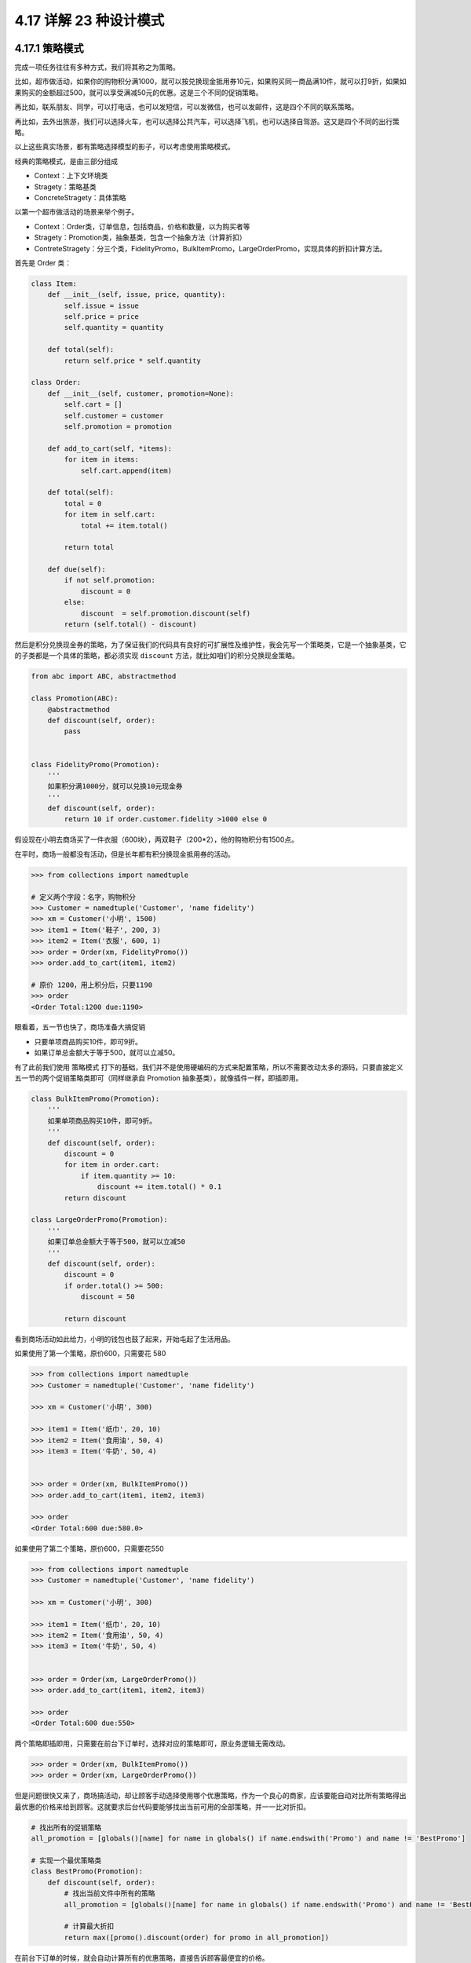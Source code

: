 4.17 详解 23 种设计模式
=======================

4.17.1 策略模式
---------------

完成一项任务往往有多种方式，我们将其称之为策略。

比如，超市做活动，如果你的购物积分满1000，就可以按兑换现金抵用券10元，如果购买同一商品满10件，就可以打9折，如果如果购买的金额超过500，就可以享受满减50元的优惠。这是三个不同的促销策略。

再比如，联系朋友、同学，可以打电话，也可以发短信，可以发微信，也可以发邮件，这是四个不同的联系策略。

再比如，去外出旅游，我们可以选择火车，也可以选择公共汽车，可以选择飞机，也可以选择自驾游。这又是四个不同的出行策略。

以上这些真实场景，都有策略选择模型的影子，可以考虑使用策略模式。

经典的策略模式，是由三部分组成

-  Context：上下文环境类
-  Stragety：策略基类
-  ConcreteStragety：具体策略

|image0|

以第一个超市做活动的场景来举个例子。

-  Context：Order类，订单信息，包括商品，价格和数量，以为购买者等
-  Stragety：Promotion类，抽象基类，包含一个抽象方法（计算折扣）
-  ContreteStragety：分三个类，FidelityPromo，BulkItemPromo，LargeOrderPromo，实现具体的折扣计算方法。

首先是 Order 类：

.. code:: python

   class Item:
       def __init__(self, issue, price, quantity):
           self.issue = issue
           self.price = price
           self.quantity = quantity

       def total(self):
           return self.price * self.quantity

   class Order:
       def __init__(self, customer, promotion=None):
           self.cart = []
           self.customer = customer
           self.promotion = promotion

       def add_to_cart(self, *items):
           for item in items:
               self.cart.append(item)

       def total(self):
           total = 0
           for item in self.cart:
               total += item.total()

           return total

       def due(self):
           if not self.promotion:
               discount = 0
           else:
               discount  = self.promotion.discount(self)
           return (self.total() - discount)

然后是积分兑换现金券的策略，为了保证我们的代码具有良好的可扩展性及维护性，我会先写一个策略类，它是一个抽象基类，它的子类都是一个具体的策略，都必须实现
``discount`` 方法，就比如咱们的积分兑换现金策略。

.. code:: python

   from abc import ABC, abstractmethod

   class Promotion(ABC):
       @abstractmethod
       def discount(self, order):
           pass


   class FidelityPromo(Promotion):
       '''
       如果积分满1000分，就可以兑换10元现金券
       '''
       def discount(self, order):
           return 10 if order.customer.fidelity >1000 else 0

假设现在小明去商场买了一件衣服（600块），两双鞋子（200*2），他的购物积分有1500点。

在平时，商场一般都没有活动，但是长年都有积分换现金抵用券的活动。

.. code:: python

   >>> from collections import namedtuple

   # 定义两个字段：名字，购物积分
   >>> Customer = namedtuple('Customer', 'name fidelity')
   >>> xm = Customer('小明', 1500)
   >>> item1 = Item('鞋子', 200, 3)
   >>> item2 = Item('衣服', 600, 1)
   >>> order = Order(xm, FidelityPromo())
   >>> order.add_to_cart(item1, item2)

   # 原价 1200，用上积分后，只要1190
   >>> order
   <Order Total:1200 due:1190>

眼看着，五一节也快了，商场准备大搞促销

-  只要单项商品购买10件，即可9折。
-  如果订单总金额大于等于500，就可以立减50。

有了此前我们使用 ``策略模式``
打下的基础，我们并不是使用硬编码的方式来配置策略，所以不需要改动太多的源码，只要直接定义五一节的两个促销策略类即可（同样继承自
Promotion 抽象基类），就像插件一样，即插即用。

.. code:: python

   class BulkItemPromo(Promotion):
       '''
       如果单项商品购买10件，即可9折。
       '''
       def discount(self, order):
           discount = 0
           for item in order.cart:
               if item.quantity >= 10:
                   discount += item.total() * 0.1
           return discount

   class LargeOrderPromo(Promotion):
       '''
       如果订单总金额大于等于500，就可以立减50
       '''
       def discount(self, order):
           discount = 0
           if order.total() >= 500:
               discount = 50

           return discount

看到商场活动如此给力，小明的钱包也鼓了起来，开始屯起了生活用品。

如果使用了第一个策略，原价600，只需要花 580

.. code:: python

   >>> from collections import namedtuple
   >>> Customer = namedtuple('Customer', 'name fidelity')

   >>> xm = Customer('小明', 300)

   >>> item1 = Item('纸巾', 20, 10)
   >>> item2 = Item('食用油', 50, 4)
   >>> item3 = Item('牛奶', 50, 4)


   >>> order = Order(xm, BulkItemPromo())
   >>> order.add_to_cart(item1, item2, item3)

   >>> order
   <Order Total:600 due:580.0>

如果使用了第二个策略，原价600，只需要花550

.. code:: python

   >>> from collections import namedtuple
   >>> Customer = namedtuple('Customer', 'name fidelity')

   >>> xm = Customer('小明', 300)

   >>> item1 = Item('纸巾', 20, 10)
   >>> item2 = Item('食用油', 50, 4)
   >>> item3 = Item('牛奶', 50, 4)


   >>> order = Order(xm, LargeOrderPromo())
   >>> order.add_to_cart(item1, item2, item3)

   >>> order
   <Order Total:600 due:550>

两个策略即插即用，只需要在前台下订单时，选择对应的策略即可，原业务逻辑无需改动。

.. code:: python

   >>> order = Order(xm, BulkItemPromo())
   >>> order = Order(xm, LargeOrderPromo())

但是问题很快又来了，商场搞活动，却让顾客手动选择使用哪个优惠策略，作为一个良心的商家，应该要能自动对比所有策略得出最优惠的价格来给到顾客。这就要求后台代码要能够找出当前可用的全部策略，并一一比对折扣。

.. code:: python

   # 找出所有的促销策略
   all_promotion = [globals()[name] for name in globals() if name.endswith('Promo') and name != 'BestPromo']

   # 实现一个最优策略类
   class BestPromo(Promotion):
       def discount(self, order):
           # 找出当前文件中所有的策略
           all_promotion = [globals()[name] for name in globals() if name.endswith('Promo') and name != 'BestPromo']

           # 计算最大折扣
           return max([promo().discount(order) for promo in all_promotion])

在前台下订单的时候，就会自动计算所有的优惠策略，直接告诉顾客最便宜的价格。

.. code:: python

   # 直接选择这个最优策略
   >>> order = Order(xm, BestPromo())
   >>> order.add_to_cart(item1, item2, item3)

   >>> order
   <Order Total:600 due:550>

通过以上例子，可以总结出使用\ ``策略模式``\ 的好处

1. 扩展性优秀，移植方便，使用灵活。可以很方便扩展策略；
2. 各个策略可以自由切换。这也是依赖抽象类设计接口的好处之一；

但同时，策略模式 也会带来一些弊端。

1. 项目比较庞大时，策略可能比较多，不便于维护；
2. 策略的使用方必须知道有哪些策略，才能决定使用哪一个策略，这与迪米特法则是相违背的。

对于以上的例子，仔细一想，其实还有不少可以优化的地方。

比如，为了实现经典的模式，我们先要定义一个抽象基类，再实现具体的策略类。对于上面这样一个简单的计算折扣价格逻辑来说，其实可以用函数来实现，然后在实例化
Order
类时指定这个策略函数即可，大可不必将类给搬出来。这样就可以避免在下订单时，不断的创建策略对象，减少多余的运行时消耗。这里就不具体写出代码了。

所以学习设计模式，不仅要知道如何利用这样的模式组织代码，更要领会其思想，活学活用，灵活变通。

以上，就是今天关于 ``策略模式``
的一些个人分享，如有讲得不到位的，还请后台留言指正！

4.17.2 单例模式
---------------

之前在另一篇公众号文章看到一个挺搞笑的例子：

大意是讲，老婆在中国其实就是一个很形象的单例，你要娶一个老婆需要去民政局注册登记（要对类进行实例化），当你想再娶一个老婆时，这时民政局会说，不行，你已经有一个老婆了，并且它还会告诉你的老婆是谁。

然后有个朋友，还很生趣地评论说

   **单例模式**
   允许你讨无数个老婆，但最终你会发现你讨来的老婆都是同一个人

玩笑之后，再回到我们的话题，先举几类我们经常见到的例子：

**1、**\ 大家在解释单例模式时，经常要提到的一个例子是 Windows
的任务管理器。如果我们打开多个任务管理器窗口。显示的内容完全一致，如果在内部是两个一模一样的对象，那就是重复对象，就造成了内存的浪费；相反，如果两个窗口的内容不一致，那就会至少有一个窗口展示的内容是错误的，会给用户造成误解，到底哪个才是当前真实的状态呢？

**2、**\ 一个项目中多个地方需要读取同一份配置文件，如果每次使用都是导入重新创建实例，读取文件，用完后再销毁，这样做的话，就造成不必要的IO浪费，可以使用单例模式只生成一份配置在内存中。

**3、**\ 还有一个常见的例子是，一个网站的访问量、在线人数，在项目中是全局唯一（不考虑分布式），在这种情况下，使用单例模式是一种很好的方式。

从上面看来，在系统中确保某个对象的唯一性即一个类只能有一个实例有时是非常重要的。

按照惯例，我们先来用代码实践一下，看看如何用 Python 写单例模式。

这里介绍了三个较为常用的。

-  使用 \__new_\_

.. code:: python

   class User:
       _instance = None
       def __new__(cls, *args, **kwargs):
           print('===== 1 ====')
           if not cls._instance:
               print("===== 2 ====")
               cls._instance = super().__new__(cls)
           return cls._instance

       def __init__(self, name):
           print('===== 3 ====')
           self.name = name

验证结果

|image1|

-  使用装饰器

.. code:: python

   instances = {}

   def singleton(cls):
       def get_instance(*args, **kw):
           cls_name = cls.__name__
           print('===== 1 ====')
           if not cls_name in instances:
               print('===== 2 ====')
               instance = cls(*args, **kw)
               instances[cls_name] = instance
           return instances[cls_name]
       return get_instance

   @singleton
   class User:
       _instance = None

       def __init__(self, name):
           print('===== 3 ====')
           self.name = name

验证结果

|image2|

-  使用元类

.. code:: python

   class MetaSingleton(type):
       def __call__(cls, *args, **kwargs):
           print("cls:{}".format(cls.__name__))
           print("====1====")
           if not hasattr(cls, "_instance"):
               print("====2====")
               cls._instance = type.__call__(cls, *args, **kwargs)
           return cls._instance

   class User(metaclass=MetaSingleton):
       def __init__(self, *args, **kw):
           print("====3====")
           for k,v in kw:
               setattr(self, k, v)

验证结果

|image3|

以上的代码，一般情况下没有问题，但在并发场景中，就会出现线程安全的问题。

如下这段代码我开启10个线程来模拟

.. code:: python

   import time
   import threading

   class User:
       _instance = None

       def __new__(cls, *args, **kwargs):
           if not cls._instance:
               time.sleep(1)
               cls._instance = super().__new__(cls)
           return cls._instance

       def __init__(self, name):
           self.name = name

   def task():
       u = User("wangbm")
       print(u)

   for i in range(10):
       t = threading.Thread(target=task)
       t.start()

从结果来观察，很容易就发现，单例械式失效了，在10个线程下，并发创建实例，并不能保证一个类只有一个实例。

.. code:: python

   <__main__.User object at 0x1050563c8>
   <__main__.User object at 0x10551a208>
   <__main__.User object at 0x1050563c8>
   <__main__.User object at 0x1055a93c8>
   <__main__.User object at 0x1050563c8>
   <__main__.User object at 0x105527160>
   <__main__.User object at 0x1055f4e48>
   <__main__.User object at 0x1055e6c88>
   <__main__.User object at 0x1055afcf8>
   <__main__.User object at 0x105605940>

这在 Java 中，是可以使用饿汉模式来避免这个问题，在 Python
中我想到的办法是\ **加锁**\ 。

首先实现一个给函数加锁的装饰器

.. code:: python

   import threading

   def synchronized(func):

       func.__lock__ = threading.Lock()

       def lock_func(*args, **kwargs):
           with func.__lock__:
               return func(*args, **kwargs)
       return lock_func

然后在实例化对象的函数上，使用这个装饰函数。

.. code:: python

   import time
   import threading

   class User:
       _instance = None

       @synchronized
       def __new__(cls, *args, **kwargs):
           if not cls._instance:
               time.sleep(1)
               cls._instance = super().__new__(cls)
           return cls._instance

       def __init__(self, name):
           self.name = name

   def task():
       u = User("wangbm")
       print(u)

   for i in range(10):
       t = threading.Thread(target=task)
       t.start()

结果如下，如预期只生成了一个实例。

.. code:: python

   <__main__.User object at 0x10ff503c8>
   <__main__.User object at 0x10ff503c8>
   <__main__.User object at 0x10ff503c8>
   <__main__.User object at 0x10ff503c8>
   <__main__.User object at 0x10ff503c8>
   <__main__.User object at 0x10ff503c8>
   <__main__.User object at 0x10ff503c8>
   <__main__.User object at 0x10ff503c8>
   <__main__.User object at 0x10ff503c8>
   <__main__.User object at 0x10ff503c8>

学会写只是第一步，还有一点，相当重要，要知道为何会有这个设计模式，它有什么优势，有什么局限性？

总结一下，单例模式有如下优点：

1. 全局只有一个接入点，可以更好地进行数据同步控制，避免多重占用；
2. 由于单例模式要求在全局内只有一个实例，因而可以节省比较多的内存空间；
3. 单例可长驻内存，减少系统开销。

和其他设计模式一样，单例模式有一定的适用场景，但同时它也会给我们带来一些问题。

1. 由于单例对象是全局共享，所以其状态维护需要特别小心。一处修改，全局都会受到影响。
2. 单例对象没有抽象层，扩展不便。
3. 赋于了单例以太多的职责，某种程度上违反单一职责原则（六大原则后面会讲到）;
4. 单例模式是并发协作软件模块中需要最先完成的，因而其不利于测试；
5. 单例模式在某种情况下会导致“资源瓶颈”。

--------------

参考文章

-  `Python与设计模式–单例模式 <https://yq.aliyun.com/articles/70418?utm_content=m_14908#comment>`__
-  `python设计模式 -
   单例模式之饿汉懒汉 <https://www.jianshu.com/p/73901db378dc>`__
-  `Python线程安全的单例模式 <https://blog.csdn.net/lucky404/article/details/79668131>`__

参考文档
--------

-  《流畅的Python》

--------------

.. figure:: http://image.python-online.cn/20191117155836.png
   :alt: 关注公众号，获取最新干货！


.. |image0| image:: http://image.python-online.cn/20190414144511.png
.. |image1| image:: http://image.python-online.cn/20190512113846.png
.. |image2| image:: http://image.python-online.cn/20190512113917.png
.. |image3| image:: http://image.python-online.cn/20190512114028.png
